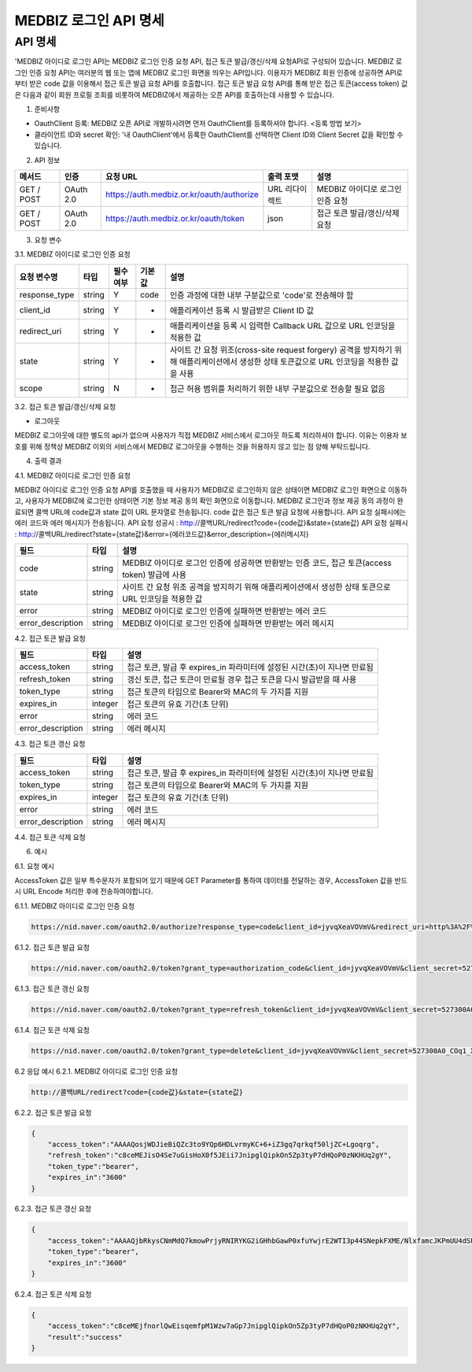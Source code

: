 =============
MEDBIZ 로그인 API 명세
=============

API 명세
----

'MEDBIZ 아이디로 로그인 API는 MEDBIZ 로그인 인증 요청 API, 접근 토큰 발급/갱신/삭제 요청API로 구성되어 있습니다. 
MEDBIZ 로그인 인증 요청 API는 여러분의 웹 또는 앱에 MEDBIZ 로그인 화면을 띄우는 API입니다. 이용자가 MEDBIZ 회원 인증에 
성공하면 API로부터 받은 code 값을 이용해서 접근 토큰 발급 요청 API를 호출합니다. 접근 토큰 발급 요청 API를 통해 받은 
접근 토큰(access token) 값은 다음과 같이 회원 프로필 조회를 비롯하여 MEDBIZ에서 제공하는 오픈 API를 호출하는데 사용할 수 
있습니다.

1. 준비사항

- OauthClient 등록: MEDBIZ 오픈 API로 개발하시려면 먼저 OauthClient를 등록하셔야 합니다.
  <등록 방법 보기>
  
- 클라이언트 ID와 secret 확인: '내 OauthClient'에서 등록한 OauthClient를 선택하면 Client ID와 Client Secret 값을 확인할 수 있습니다.

2. API 정보

===========  ==========  ============================================  ===============  ==================================
 메서드	        인증                  요청 URL                            출력 포맷             설명
===========  ==========  ============================================  ===============  ==================================
GET / POST    OAuth 2.0    https://auth.medbiz.or.kr/oauth/authorize    URL 리다이렉트      MEDBIZ 아이디로 로그인 인증 요청
GET / POST    OAuth 2.0    https://auth.medbiz.or.kr/oauth/token        json	              접근 토큰 발급/갱신/삭제 요청
===========  ==========  ============================================  ===============  ==================================

3. 요청 변수

3.1. MEDBIZ 아이디로 로그인 인증 요청

==============  ========  ============  ======  ========================================================================================================================================
요청 변수명        타입    필수 여부    기본값     설명
==============  ========  ============  ======  ========================================================================================================================================
response_type    string    Y            code    인증 과정에 대한 내부 구분값으로 'code'로 전송해야 함
client_id        string    Y            -       애플리케이션 등록 시 발급받은 Client ID 값
redirect_uri     string    Y            -       애플리케이션을 등록 시 입력한 Callback URL 값으로 URL 인코딩을 적용한 값
state            string    Y            -       사이트 간 요청 위조(cross-site request forgery) 공격을 방지하기 위해 애플리케이션에서 생성한 상태 토큰값으로 URL 인코딩을 적용한 값을 사용
scope            string    N            -       접근 허용 범위를 처리하기 위한 내부 구분값으로 전송할 필요 없음
==============  ========  ============  ======  ========================================================================================================================================

3.2. 접근 토큰 발급/갱신/삭제 요청

- 로그아웃
MEDBIZ 로그아웃에 대한 별도의 api가 없으며 사용자가 직접 MEDBIZ 서비스에서 로그아웃 하도록 처리하셔야 합니다.
이유는 이용자 보호를 위해 정책상 MEDBIZ 이외의 서비스에서 MEDBIZ 로그아웃을 수행하는 것을 허용하지 않고 있는 점 양해 부탁드립니다. 

============== ========  ==============  =======    ======================================================================================
요청 변수명       타입       필수 여부      기본값           설명
============== ========  ==============  =======    ======================================================================================
grant_type      string      Y              -            인증 과정에 대한 구분값
                                                     1) 발급:'authorization_code'
                                                     2) 갱신:'refresh_token'
client_id       string      Y              -            애플리케이션 등록 시 발급받은 Client ID 값
client_secret   string      Y              -            애플리케이션 등록 시 발급받은 Client secret 값
code            string    발급 때 필수      -            로그인 인증 요청 API 호출에 성공하고 리턴받은 인증코드값 (authorization code)
refresh_token   string    갱신 때 필수      -            MEDBIZ 사용자 인증에 성공하고 발급받은 갱신 토큰(refresh token)
access_token    string    삭제 때 필수      -            기 발급받은 접근 토큰으로 URL 인코딩을 적용한 값을 사용
============== ========  ==============  =======    ======================================================================================


4. 출력 결과

4.1. MEDBIZ 아이디로 로그인 인증 요청

MEDBIZ 아이디로 로그인 인증 요청 API를 호출했을 때 사용자가 MEDBIZ로 로그인하지 않은 상태이면 MEDBIZ 로그인 화면으로 이동하고, 사용자가 MEDBIZ에 로그인한 상태이면 기본 정보 제공 동의 확인 화면으로 이동합니다. 
MEDBIZ 로그인과 정보 제공 동의 과정이 완료되면 콜백 URL에 code값과 state 값이 URL 문자열로 전송됩니다. code 값은 접근 토큰 발급 요청에 사용합니다. API 요청 실패시에는 에러 코드와 에러 메시지가 전송됩니다.
API 요청 성공시 : http://콜백URL/redirect?code={code값}&state={state값}
API 요청 실패시 : http://콜백URL/redirect?state={state값}&error={에러코드값}&error_description={에러메시지}

=================  ========  ======================================================================================
필드                   타입             설명
=================  ========  ======================================================================================
code                string    MEDBIZ 아이디로 로그인 인증에 성공하면 반환받는 인증 코드, 접근 토큰(access token) 발급에 사용
state               string    사이트 간 요청 위조 공격을 방지하기 위해 애플리케이션에서 생성한 상태 토큰으로 URL 인코딩을 적용한 값
error               string    MEDBIZ 아이디로 로그인 인증에 실패하면 반환받는 에러 코드
error_description   string    MEDBIZ 아이디로 로그인 인증에 실패하면 반환받는 에러 메시지
=================  ========  ======================================================================================

4.2. 접근 토큰 발급 요청

=================  ========  ======================================================================================
필드                   타입             설명
=================  ========  ======================================================================================
access_token        string      접근 토큰, 발급 후 expires_in 파라미터에 설정된 시간(초)이 지나면 만료됨
refresh_token       string      갱신 토큰, 접근 토큰이 만료될 경우 접근 토큰을 다시 발급받을 때 사용
token_type          string      접근 토큰의 타입으로 Bearer와 MAC의 두 가지를 지원
expires_in          integer      접근 토큰의 유효 기간(초 단위)
error               string      에러 코드
error_description   string      에러 메시지
=================  ========  ======================================================================================

4.3. 접근 토큰 갱신 요청

=================  ========  ======================================================================================
필드                  타입             설명
=================  ========  ======================================================================================
access_token        string    접근 토큰, 발급 후 expires_in 파라미터에 설정된 시간(초)이 지나면 만료됨
token_type          string    접근 토큰의 타입으로 Bearer와 MAC의 두 가지를 지원
expires_in          integer   접근 토큰의 유효 기간(초 단위)
error               string    에러 코드
error_description   string    에러 메시지
=================  ========  ======================================================================================

4.4. 접근 토큰 삭제 요청

=================  ========  ======================================================================================
필드                   타입             설명
=================  ========  ======================================================================================
access_token         string    삭제 처리된 접근 토큰 값
result               string    처리 결과가 성공이면 'success'가 리턴
expires_in           integer   접근 토큰의 유효 기간(초 단위)
error                string    에러 코드
error_description    string    에러 메시지
=================  ========  ======================================================================================

6. 예시

6.1. 요청 예시

AccessToken 값은 일부 특수문자가 포함되어 있기 때문에 GET Parameter를 통하여 데이터를 전달하는 경우, AccessToken 값을 반드시 URL Encode 처리한 후에 전송하여야합니다.

6.1.1. MEDBIZ 아이디로 로그인 인증 요청

.. code::

    https://nid.naver.com/oauth2.0/authorize?response_type=code&client_id=jyvqXeaVOVmV&redirect_uri=http%3A%2F%2Fservice.redirect.url%2Fredirect&state=hLiDdL2uhPtsftcU
                        
6.1.2. 접근 토큰 발급 요청

.. code::

    https://nid.naver.com/oauth2.0/token?grant_type=authorization_code&client_id=jyvqXeaVOVmV&client_secret=527300A0_COq1_XV33cf&code=EIc5bFrl4RibFls1&state=9kgsGTfH4j7IyAkg
                        
6.1.3. 접근 토큰 갱신 요청

.. code::

    https://nid.naver.com/oauth2.0/token?grant_type=refresh_token&client_id=jyvqXeaVOVmV&client_secret=527300A0_COq1_XV33cf&refresh_token=c8ceMEJisO4Se7uGCEYKK1p52L93bHXLn
                        
6.1.4. 접근 토큰 삭제 요청

.. code::

    https://nid.naver.com/oauth2.0/token?grant_type=delete&client_id=jyvqXeaVOVmV&client_secret=527300A0_COq1_XV33cf&access_token=c8ceMEJisO4Se7uGCEYKK1p52L93bHXLnaoETis9YzjfnorlQwEisqemfpKHUq2gY&service_provider=NAVER
                        
6.2 응답 예시
6.2.1. MEDBIZ 아이디로 로그인 인증 요청

.. code::

    http://콜백URL/redirect?code={code값}&state={state값}
                        
6.2.2. 접근 토큰 발급 요청

.. code::

    {
        "access_token":"AAAAQosjWDJieBiQZc3to9YQp6HDLvrmyKC+6+iZ3gq7qrkqf50ljZC+Lgoqrg",
        "refresh_token":"c8ceMEJisO4Se7uGisHoX0f5JEii7JnipglQipkOn5Zp3tyP7dHQoP0zNKHUq2gY",
        "token_type":"bearer",
        "expires_in":"3600"
    }
                        
6.2.3. 접근 토큰 갱신 요청

.. code::

    {
        "access_token":"AAAAQjbRkysCNmMdQ7kmowPrjyRNIRYKG2iGHhbGawP0xfuYwjrE2WTI3p44SNepkFXME/NlxfamcJKPmUU4dSUhz+R2CmUqnN0lGuOcbEw6iexg",
        "token_type":"bearer",
        "expires_in":"3600"
    }

6.2.4. 접근 토큰 삭제 요청

.. code::

    {
        "access_token":"c8ceMEjfnorlQwEisqemfpM1Wzw7aGp7JnipglQipkOn5Zp3tyP7dHQoP0zNKHUq2gY",
        "result":"success"
    }  